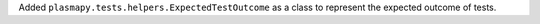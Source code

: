 Added ``plasmapy.tests.helpers.ExpectedTestOutcome`` as a class to represent
the expected outcome of tests.
